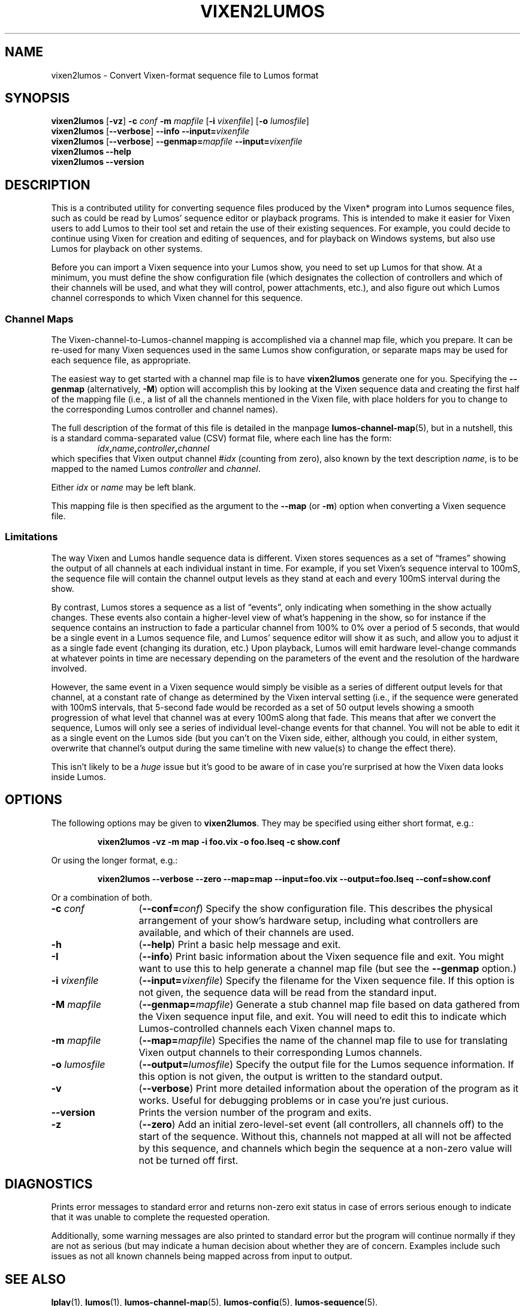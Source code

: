 .TH VIXEN2LUMOS 1 "Lumos" "Software Alchemy" "User Commands"
'\"
'\" LUMOS DOCUMENTATION: VIXEN2LUMOS
'\"
'\" Lumos Light Orchestration System
'\"@@COPYRIGHT@@
'\" Copyright (c) 2005-2008, 2011 by Steven L. Willoughby, Aloha,
'\" Oregon, USA.  All Rights Reserved.  Licensed under the Open Software
'\" License version 3.0.
'\"
'\" This product is provided for educational, experimental or personal
'\" interest use, in accordance with the terms and conditions of the
'\" aforementioned license agreement, ON AN "AS IS" BASIS AND WITHOUT
'\" WARRANTY, EITHER EXPRESS OR IMPLIED, INCLUDING, WITHOUT LIMITATION,
'\" THE WARRANTIES OF NON-INFRINGEMENT, MERCHANTABILITY OR FITNESS FOR A
'\" PARTICULAR PURPOSE. THE ENTIRE RISK AS TO THE QUALITY OF THE ORIGINAL
'\" WORK IS WITH YOU.  (See the license agreement for full details, 
'\" including disclaimer of warranty and limitation of liability.)
'\"
'\" Under no curcumstances is this product intended to be used where the
'\" safety of any person, animal, or property depends upon, or is at
'\" risk of any kind from, the correct operation of this software or
'\" the hardware devices which it controls.
'\"
'\" USE THIS PRODUCT AT YOUR OWN RISK.
'\" 
.SH NAME
vixen2lumos \- Convert Vixen-format sequence file to Lumos format
.SH SYNOPSIS
.B vixen2lumos
.RB [ \-vz ]
.B \-c
.I conf
.B \-m
.I mapfile
.RB [ \-i
.IR vixenfile ]
.RB [ \-o
.IR lumosfile ]
.br
.B vixen2lumos
.RB [ \-\-verbose ]
.B \-\-info
.BI \-\-input= vixenfile
.br
.B vixen2lumos
.RB [ \-\-verbose ]
.BI \-\-genmap= mapfile
.BI \-\-input= vixenfile
.br
.B vixen2lumos 
.B \-\-help
.br
.B vixen2lumos
.B \-\-version
.SH DESCRIPTION
.LP
This is a contributed utility for converting sequence files produced by the
Vixen* program into Lumos sequence files, such as could be read by Lumos'
sequence editor or playback programs.  This is intended to make it easier
for Vixen users to add Lumos to their tool set and retain the use of their
existing sequences.  For example, you could decide to continue using Vixen
for creation and editing of sequences, and for playback on Windows systems,
but also use Lumos for playback on other systems.
.LP
Before you can import a Vixen sequence into your Lumos show, you need to
set up Lumos for that show.  At a minimum, you must define the show 
configuration file (which designates the collection of controllers and
which of their channels will be used, and what they will control, power
attachments, etc.), and also figure out which Lumos channel corresponds
to which Vixen channel for this sequence.
.SS "Channel Maps"
.LP
The Vixen-channel-to-Lumos-channel mapping is accomplished via a channel
map file, which you prepare.  It can be re-used for many Vixen sequences
used in the same Lumos show configuration, or separate maps may be used
for each sequence file, as appropriate.
.LP
The easiest way to get started with a channel map file is to have 
.B vixen2lumos
generate one for you.  Specifying the
.B \-\-genmap
(alternatively, 
.BR \-M )
option will accomplish this by looking at the Vixen sequence data
and creating the first half of the mapping file (i.e., a list of
all the channels mentioned in the Vixen file, with place holders
for you to change to the corresponding Lumos controller and channel
names).
.LP
The full description of the format of this file is detailed in
the manpage
.BR lumos-channel-map (5),
but in a nutshell, this is a standard comma-separated value (CSV)
format file, where each line has the form:
.RS
.IB idx , name , controller , channel
.RE
which specifies that Vixen output channel 
.RI # idx
(counting from zero), also known by the text description
.IR name ,
is to be mapped to the named Lumos
.I controller
and
.IR channel .
.LP
Either
.I idx
or
.I name
may be left blank.
.LP
This mapping file is then specified as the argument to the
.B \-\-map
(or
.BR \-m )
option when converting a Vixen sequence file.
.SS Limitations
.LP
The way Vixen and Lumos handle sequence data is different.  Vixen stores 
sequences as a set of \*(lqframes\*(rq showing the output of all channels at
each individual instant in time.  For example, if you set Vixen's sequence
interval to 100mS, the sequence file will contain the channel output levels
as they stand at each and every 100mS interval during the show.
.LP
By contrast, Lumos stores a sequence as a list of \*(lqevents\*(rq, only 
indicating when something in the show actually changes.  These events also
contain a higher-level view of what's happening in the show, so for instance
if the sequence contains an instruction to fade a particular channel from 100%
to 0% over a period of 5 seconds, that would be a single event in a Lumos
sequence file, and Lumos' sequence editor will show it as such, 
and allow you to adjust it as a single fade
event (changing its duration, etc.)  Upon playback, Lumos will emit hardware
level-change commands at whatever points in time are necessary depending on
the parameters of the event and the resolution of the hardware involved.
.LP
However, the same event in a Vixen sequence would simply be visible as
a series of different output levels for that channel, at a constant rate of 
change as determined by the Vixen interval setting (i.e., if the sequence were
generated with 100mS intervals, that 5-second fade would be recorded as a 
set of 50 output levels showing a smooth progression of what level that channel
was at every 100mS along that fade.  This means that after we convert the
sequence, Lumos will only see a series of individual level-change events
for that channel.  You will not be able to edit it as a single event on the 
Lumos side (but you can't on the Vixen side, either, although you could, in
either system, overwrite that channel's output during the same timeline with
new value(s) to change the effect there).
.LP
This isn't likely to be a 
.I huge
issue but it's good to be aware of in case you're surprised at how the Vixen
data looks inside Lumos.
.LP

.SH OPTIONS
.LP
The following options may be given to
.BR vixen2lumos .
They may be specified using either short format, e.g.:
.LP
.RS
.na
.B "vixen2lumos \-vz \-m map \-i foo.vix \-o foo.lseq \-c show.conf"
.ad
.RE
.LP
Or using the longer format, e.g.:
.LP
.RS
.na
.B "vixen2lumos \-\-verbose \-\-zero \-\-map=map \-\-input=foo.vix \-\-output=foo.lseq \-\-conf=show.conf"
.ad
.RE
.LP
Or a combination of both.
.TP 13
.BI \-c " conf"
.RB ( \-\-conf=\fIconf\fP )
Specify the show configuration file.  This describes the physical arrangement
of your show's hardware setup, including what controllers are available, and
which of their channels are used.
.TP
.B \-h
.RB ( \-\-help )
Print a basic help message and exit.
.TP
.B \-I
.RB ( \-\-info )
Print basic information about the Vixen sequence file and exit.  You might
want to use this to help generate a channel map file (but see the
.B \-\-genmap 
option.)
.TP
.BI \-i " vixenfile"
.RB ( \-\-input=\fIvixenfile\fP )
Specify the filename for the Vixen sequence file.  If this option is not
given, the sequence data will be read from the standard input.
.TP
.BI \-M " mapfile"
.RB ( \-\-genmap=\fImapfile\fP )
Generate a stub channel map file based on data gathered from the Vixen
sequence input file, and exit.  You will need to edit this to indicate
which Lumos-controlled channels each Vixen channel maps to.
.TP
.BI \-m " mapfile"
.RB ( \-\-map=\fImapfile\fP )
Specifies the name of the channel map file to use for translating Vixen
output channels to their corresponding Lumos channels.
.TP
.BI \-o " lumosfile"
.RB ( \-\-output=\fIlumosfile\fP )
Specify the output file for the Lumos sequence information.  If this option
is not given, the output is written to the standard output.
.TP
.B \-v
.RB ( \-\-verbose )
Print more detailed information about the operation of the program as
it works.  Useful for debugging problems or in case you're just curious.
.TP
.B \-\-version
Prints the version number of the program and exits.
.TP
.B \-z
.RB ( \-\-zero )
Add an initial zero-level-set event (all controllers, all channels off)
to the start of the sequence.  Without this, channels not mapped at all will
not be affected by this sequence, and channels which begin the sequence at a
non-zero value will not be turned off first.
.SH DIAGNOSTICS
.LP
Prints error messages to standard error and returns non-zero exit status
in case of errors serious enough to indicate that it was unable to complete
the requested operation.
.LP
Additionally, some warning messages are also printed to standard error but
the program will continue normally if they are not as serious (but may 
indicate a human decision about whether they are of concern.  Examples include
such issues as not all known channels being mapped across from input to 
output.
.SH "SEE ALSO"
.LP
.BR lplay (1),
.BR lumos (1),
.BR lumos-channel-map (5),
.BR lumos-config (5),
.BR lumos-sequence (5).
.SH HISTORY
.LP
The
.B vixen2lumos
utility appeared in version 0.3 of Lumos.
.SH COPYRIGHT
.LP
Lumos Light Orchestration System,
Copyright \(co 2005, 2006, 2007, 2008 by Steven L. Willoughby, Aloha,
Oregon, USA.  All Rights Reserved.  Licensed under the Open Software
License version 3.0.  See the
.B LICENSE
file accompanying the Lumos software distribution for full terms
and conditions of use, disclaimer of warranty, limitation of liability
and other information, or see:
.br
http://www.opensource.org/licenses/osl-3.0.php.
.SH AUTHOR
.LP
Steve Willoughby, support@alchemy.com
.SH NOTES
.LP
This is an \*(lqextra\*(rq add-on utility which is not part of the core
Lumos product itself, but is provided in the hope that it will prove useful
to Lumos users.  It is considered
.B \*(lqexperimental\*(rq
quality and is not guaranteed to correctly handle every possible type
of Vixen sequence file.
.LP
The output plugin(s) associated with the Vixen sequence have a significant
impact on the data written to the sequence file.  The
.B vixen2lumos
import utility expects to see output similar to that produced by Vixen version
2.0, creating a \*(lqstandard Vixen sequence\*(rq for a \*(lqRenard Dimmer\*(rq
controller.  That specific profile has been tested with this program, and no
others.
.LP
*Names of third-party products are the property of, and may be trademarks
or registered trademarks belonging to, their respective owners.
'\" 
'\" $Log: not supported by cvs2svn $
'\" 
